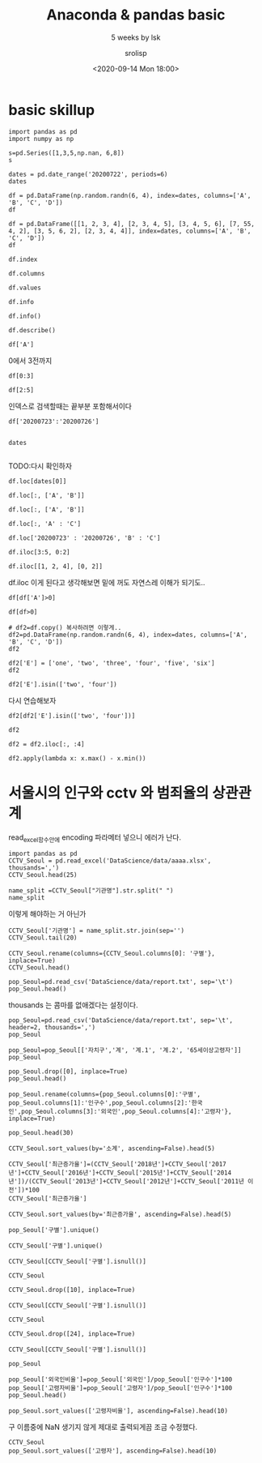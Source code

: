 #+title: Anaconda & pandas basic
#+subtitle: 5 weeks by lsk 
#+date: <2020-09-14 Mon 18:00>
#+tags: python, bash, elisp, lisp, zoom
#+author: srolisp

* COMMENT 이시경01029981654 yisikyong@naver.com

* basic skillup
:PROPERTIES:
:header-args:bash: :results verbatim
:header-args:elisp: :exports both
:header-args:ipython: :session mglearn200914 :tangle "mglearn200914.py" :results drawer :exports both
:END:
#+begin_src ipython
  import pandas as pd
  import numpy as np

  s=pd.Series([1,3,5,np.nan, 6,8])
  s
#+end_src

#+RESULTS:
:results:
# Out[312]:
#+BEGIN_EXAMPLE
  0    1.0
  1    3.0
  2    5.0
  3    NaN
  4    6.0
  5    8.0
  dtype: float64
#+END_EXAMPLE
:end:

#+begin_src ipython
  dates = pd.date_range('20200722', periods=6)
  dates
#+end_src

#+RESULTS:
:results:
# Out[313]:
#+BEGIN_EXAMPLE
  DatetimeIndex(['2020-07-22', '2020-07-23', '2020-07-24', '2020-07-25',
  '2020-07-26', '2020-07-27'],
  dtype='datetime64[ns]', freq='D')
#+END_EXAMPLE
:end:

#+begin_src ipython
df = pd.DataFrame(np.random.randn(6, 4), index=dates, columns=['A', 'B', 'C', 'D'])
df
#+end_src

#+RESULTS:
:results:
# Out[314]:
#+BEGIN_EXAMPLE
  A         B         C         D
  2020-07-22  0.315156 -1.279805 -0.924813  0.593167
  2020-07-23 -0.247626 -0.503743  0.945840  0.428815
  2020-07-24  0.352757  0.671588 -0.545335  2.126547
  2020-07-25 -0.495316  0.241648  1.083792  0.601202
  2020-07-26 -0.317846  0.904000 -0.598515  0.005196
  2020-07-27 -0.937101 -1.343892  0.494248  0.164489
#+END_EXAMPLE
:end:

#+begin_src ipython
df = pd.DataFrame([[1, 2, 3, 4], [2, 3, 4, 5], [3, 4, 5, 6], [7, 55, 4, 2], [3, 5, 6, 2], [2, 3, 4, 4]], index=dates, columns=['A', 'B', 'C', 'D'])
df
#+end_src

#+RESULTS:
:results:
# Out[315]:
#+BEGIN_EXAMPLE
  A   B  C  D
  2020-07-22  1   2  3  4
  2020-07-23  2   3  4  5
  2020-07-24  3   4  5  6
  2020-07-25  7  55  4  2
  2020-07-26  3   5  6  2
  2020-07-27  2   3  4  4
#+END_EXAMPLE
:end:


#+begin_src ipython
df.index
#+end_src

#+RESULTS:
:results:
# Out[316]:
#+BEGIN_EXAMPLE
  DatetimeIndex(['2020-07-22', '2020-07-23', '2020-07-24', '2020-07-25',
  '2020-07-26', '2020-07-27'],
  dtype='datetime64[ns]', freq='D')
#+END_EXAMPLE
:end:

#+begin_src ipython
df.columns
#+end_src

#+RESULTS:
:results:
# Out[208]:
: Index(['A', 'B', 'C', 'D'], dtype='object')
:end:

#+begin_src ipython
df.values
#+end_src

#+RESULTS:
:results:
# Out[209]:
#+BEGIN_EXAMPLE
  array([[ 1,  2,  3,  4],
  [ 2,  3,  4,  5],
  [ 3,  4,  5,  6],
  [ 7, 55,  4,  2],
  [ 3,  5,  6,  2],
  [ 2,  3,  4,  4]])
#+END_EXAMPLE
:end:

#+begin_src ipython
df.info
#+end_src

#+RESULTS:
:results:
# Out[210]:
#+BEGIN_EXAMPLE
  <bound method DataFrame.info of             A   B  C  D
  2020-07-22  1   2  3  4
  2020-07-23  2   3  4  5
  2020-07-24  3   4  5  6
  2020-07-25  7  55  4  2
  2020-07-26  3   5  6  2
  2020-07-27  2   3  4  4>
#+END_EXAMPLE
:end:

#+begin_src ipython :results output
df.info()
#+end_src

#+RESULTS:
:results:
<class 'pandas.core.frame.DataFrame'>
DatetimeIndex: 6 entries, 2020-07-22 to 2020-07-27
Freq: D
Data columns (total 4 columns):
 #   Column  Non-Null Count  Dtype
---  ------  --------------  -----
 0   A       6 non-null      int64
 1   B       6 non-null      int64
 2   C       6 non-null      int64
 3   D       6 non-null      int64
dtypes: int64(4)
memory usage: 400.0 bytes
:end:

#+begin_src ipython
df.describe()
#+end_src

#+RESULTS:
:results:
# Out[213]:
#+BEGIN_EXAMPLE
  A          B         C         D
  count  6.000000   6.000000  6.000000  6.000000
  mean   3.000000  12.000000  4.333333  3.833333
  std    2.097618  21.090282  1.032796  1.602082
  min    1.000000   2.000000  3.000000  2.000000
  25%    2.000000   3.000000  4.000000  2.500000
  50%    2.500000   3.500000  4.000000  4.000000
  75%    3.000000   4.750000  4.750000  4.750000
  max    7.000000  55.000000  6.000000  6.000000
#+END_EXAMPLE
:end:

#+begin_src ipython
df['A']
#+end_src

#+RESULTS:
:results:
# Out[214]:
#+BEGIN_EXAMPLE
  2020-07-22    1
  2020-07-23    2
  2020-07-24    3
  2020-07-25    7
  2020-07-26    3
  2020-07-27    2
  Freq: D, Name: A, dtype: int64
#+END_EXAMPLE
:end:

0에서 3전까지
#+begin_src ipython
df[0:3]
#+end_src

#+RESULTS:
:results:
# Out[215]:
#+BEGIN_EXAMPLE
  A  B  C  D
  2020-07-22  1  2  3  4
  2020-07-23  2  3  4  5
  2020-07-24  3  4  5  6
#+END_EXAMPLE
:end:

#+begin_src ipython
df[2:5]
#+end_src

#+RESULTS:
:results:
# Out[216]:
#+BEGIN_EXAMPLE
  A   B  C  D
  2020-07-24  3   4  5  6
  2020-07-25  7  55  4  2
  2020-07-26  3   5  6  2
#+END_EXAMPLE
:end:
인덱스로 검색할때는 끝부분 포함해서이다
#+begin_src ipython
df['20200723':'20200726']

#+end_src

#+RESULTS:
:results:
# Out[219]:
#+BEGIN_EXAMPLE
  A   B  C  D
  2020-07-23  2   3  4  5
  2020-07-24  3   4  5  6
  2020-07-25  7  55  4  2
  2020-07-26  3   5  6  2
#+END_EXAMPLE
:end:

#+begin_src ipython
dates

#+end_src




#+RESULTS:
:results:
# Out[220]:
#+BEGIN_EXAMPLE
  DatetimeIndex(['2020-07-22', '2020-07-23', '2020-07-24', '2020-07-25',
  '2020-07-26', '2020-07-27'],
  dtype='datetime64[ns]', freq='D')
#+END_EXAMPLE
:end:
TODO:다시 확인하자
#+begin_src ipython
df.loc[dates[0]]
#+end_src

#+RESULTS:
:results:
# Out[221]:
#+BEGIN_EXAMPLE
  A    1
  B    2
  C    3
  D    4
  Name: 2020-07-22 00:00:00, dtype: int64
#+END_EXAMPLE
:end:

#+begin_src ipython
df.loc[:, ['A', 'B']]
#+end_src

#+RESULTS:
:results:
# Out[317]:
#+BEGIN_EXAMPLE
  A   B
  2020-07-22  1   2
  2020-07-23  2   3
  2020-07-24  3   4
  2020-07-25  7  55
  2020-07-26  3   5
  2020-07-27  2   3
#+END_EXAMPLE
:end:

#+begin_src ipython
df.loc[:, ['A', 'B']]
#+end_src

#+RESULTS:
:results:
# Out[225]:
#+BEGIN_EXAMPLE
  A   B
  2020-07-22  1   2
  2020-07-23  2   3
  2020-07-24  3   4
  2020-07-25  7  55
  2020-07-26  3   5
  2020-07-27  2   3
#+END_EXAMPLE
:end:

#+begin_src ipython
df.loc[:, 'A' : 'C']
#+end_src

#+RESULTS:
:results:
# Out[226]:
#+BEGIN_EXAMPLE
  A   B  C
  2020-07-22  1   2  3
  2020-07-23  2   3  4
  2020-07-24  3   4  5
  2020-07-25  7  55  4
  2020-07-26  3   5  6
  2020-07-27  2   3  4
#+END_EXAMPLE
:end:

#+begin_src ipython
df.loc['20200723' : '20200726', 'B' : 'C']
#+end_src

#+RESULTS:
:results:
# Out[321]:
#+BEGIN_EXAMPLE
  B  C
  2020-07-23   3  4
  2020-07-24   4  5
  2020-07-25  55  4
  2020-07-26   5  6
#+END_EXAMPLE
:end:

#+begin_src ipython
  df.iloc[3:5, 0:2]
#+end_src

#+RESULTS:
:results:
# Out[322]:
#+BEGIN_EXAMPLE
  A   B
  2020-07-25  7  55
  2020-07-26  3   5
#+END_EXAMPLE
:end:

#+begin_src ipython
  df.iloc[[1, 2, 4], [0, 2]]
#+end_src

#+RESULTS:
:results:
# Out[277]:
#+BEGIN_EXAMPLE
  A  C
  2020-07-23  2  4
  2020-07-24  3  5
  2020-07-26  3  6
#+END_EXAMPLE
:end:
df.iloc 이게 된다고 생각해보면 밑에 꺼도 자연스레 이해가 되기도..
#+begin_src ipython
df[df['A']>0]
#+end_src

#+RESULTS:
:results:
# Out[330]:
#+BEGIN_EXAMPLE
  A   B  C  D
  2020-07-22  1   2  3  4
  2020-07-23  2   3  4  5
  2020-07-24  3   4  5  6
  2020-07-25  7  55  4  2
  2020-07-26  3   5  6  2
  2020-07-27  2   3  4  4
#+END_EXAMPLE
:end:

#+begin_src ipython
  df[df>0]
#+end_src

#+RESULTS:
:results:
# Out[279]:
#+BEGIN_EXAMPLE
  A   B  C  D
  2020-07-22  1   2  3  4
  2020-07-23  2   3  4  5
  2020-07-24  3   4  5  6
  2020-07-25  7  55  4  2
  2020-07-26  3   5  6  2
  2020-07-27  2   3  4  4
#+END_EXAMPLE
:end:

#+begin_src ipython
  # df2=df.copy() 복사하려면 이렇게..
  df2=pd.DataFrame(np.random.randn(6, 4), index=dates, columns=['A', 'B', 'C', 'D'])
  df2
#+end_src

#+RESULTS:
:results:
# Out[284]:
#+BEGIN_EXAMPLE
  A         B         C         D
  2020-07-22 -0.110651 -2.026646 -1.336949  0.426653
  2020-07-23 -0.312096  1.363030 -0.642003 -1.155308
  2020-07-24 -0.293691 -0.727447 -0.812952  0.366418
  2020-07-25 -0.498190  1.265693 -1.290838 -1.374115
  2020-07-26  0.672036 -0.143654 -0.771234 -0.593618
  2020-07-27  0.836784 -0.785055  0.645853 -0.174489
#+END_EXAMPLE
:end:

#+begin_src ipython
  df2['E'] = ['one', 'two', 'three', 'four', 'five', 'six']
  df2
#+end_src

#+RESULTS:
:results:
# Out[286]:
#+BEGIN_EXAMPLE
  A         B         C         D      E
  2020-07-22 -0.110651 -2.026646 -1.336949  0.426653    one
  2020-07-23 -0.312096  1.363030 -0.642003 -1.155308    two
  2020-07-24 -0.293691 -0.727447 -0.812952  0.366418  three
  2020-07-25 -0.498190  1.265693 -1.290838 -1.374115   four
  2020-07-26  0.672036 -0.143654 -0.771234 -0.593618   five
  2020-07-27  0.836784 -0.785055  0.645853 -0.174489    six
#+END_EXAMPLE
:end:

#+begin_src ipython
  df2['E'].isin(['two', 'four'])
#+end_src

#+RESULTS:
:results:
# Out[290]:
#+BEGIN_EXAMPLE
  2020-07-22    False
  2020-07-23     True
  2020-07-24    False
  2020-07-25     True
  2020-07-26    False
  2020-07-27    False
  Freq: D, Name: E, dtype: bool
#+END_EXAMPLE
:end:
다시 연습해보자
#+begin_src ipython
  df2[df2['E'].isin(['two', 'four'])]
#+end_src

#+RESULTS:
:results:
# Out[292]:
#+BEGIN_EXAMPLE
  A         B         C         D     E
  2020-07-23 -0.312096  1.363030 -0.642003 -1.155308   two
  2020-07-25 -0.498190  1.265693 -1.290838 -1.374115  four
#+END_EXAMPLE
:end:

#+begin_src ipython
  df2
#+end_src

#+RESULTS:
:results:
# Out[295]:
#+BEGIN_EXAMPLE
  A         B         C         D      E
  2020-07-22 -0.110651 -2.026646 -1.336949  0.426653    one
  2020-07-23 -0.312096  1.363030 -0.642003 -1.155308    two
  2020-07-24 -0.293691 -0.727447 -0.812952  0.366418  three
  2020-07-25 -0.498190  1.265693 -1.290838 -1.374115   four
  2020-07-26  0.672036 -0.143654 -0.771234 -0.593618   five
  2020-07-27  0.836784 -0.785055  0.645853 -0.174489    six
#+END_EXAMPLE
:end:



#+begin_src ipython
df2 = df2.iloc[:, :4]
#+end_src

#+RESULTS:
:results:
# Out[310]:
:end:

#+begin_src ipython
  df2.apply(lambda x: x.max() - x.min())
#+end_src

#+RESULTS:
:results:
# Out[311]:
#+BEGIN_EXAMPLE
  A    1.334973
  B    3.389676
  C    1.982803
  D    1.800768
  dtype: float64
#+END_EXAMPLE
:end:

* 서울시의 인구와 cctv 와 범죄율의 상관관계 
:PROPERTIES:
:header-args:bash: :results verbatim
:header-args:elisp: :exports both
:header-args:ipython: :session mglearn200914 :tangle "mglearn200914.py" :results drawer :exports both
:END:
read_excel함수안에 encoding 파라메터 넣으니 에러가 난다.
#+begin_src ipython
  import pandas as pd
  CCTV_Seoul = pd.read_excel('DataScience/data/aaaa.xlsx', thousands=',')
  CCTV_Seoul.head(25)
#+end_src

#+RESULTS:
:results:
# Out[165]:
#+BEGIN_EXAMPLE
  기관명    소계  2011년 이전  2012년  2013년  2014년  2015년  2016년  2017년  2018년
  0     강 남 구  5221    1944.0  195.0  316.0    430    546    765    577    448
  1     강 동 구  1879     303.0  387.0  134.0     59    144    194    273    385
  2     강 북 구  1265     243.0   88.0  141.0     74    145    254      1    319
  3     강 서 구  1617     219.0  155.0  118.0    230    187    190    264    254
  4     관 악 구  3985     430.0   56.0  419.0    487    609    619    694    671
  5     광 진 구  1581     470.0   42.0   83.0     87     64     21    468    346
  6     구 로 구  3227     852.0  219.0  349.0    187    268    326    540    486
  7     금 천 구  1634      27.0   17.0  242.0    101    382    136    199    530
  8     노 원 구  1906     481.0  117.0  203.0     80    461    298    110    156
  9     도 봉 구   858     197.0   66.0    8.0    185     59    155    117     71
  10     동대문구  2003       NaN    NaN    NaN   1326    111    233    136    197
  11    동 작 구  1780     238.0   93.0   29.0    503    130    254    278    255
  12    마 포 구  1935     585.0  108.0   69.0     70    177    359    372    195
  13     서대문구  2121     565.0  233.0  214.0    114    109    277    415    194
  14    서 초 구  2835    1172.0   91.0  228.0    134    215    352    247    396
  15    성 동 구  2679     665.0  109.0  118.0    101    258    201    933    294
  16    성 북 구  3003     779.0   84.0  304.0    241    279    388    285    643
  17    송 파 구  1586     600.0   99.0   88.0     21    166    100    116    396
  18    양 천 구  2775     772.0  161.0  185.0    169    172    349    137    830
  19     영등포구  2495     132.0  121.0  206.0    217    366    289    371    793
  20    용 산 구  2063    1279.0  152.0  201.0    107    102     89     60     73
  21    은 평 구  2962    1365.0   83.0   99.0    343    180    296    229    367
  22    종 로 구  1471       8.0    7.0  599.0    132    195    148    281    101
  23  중     구  1544      25.0  165.0  114.0     80    245    270    317    328
  24    중 랑 구  1068       NaN    NaN    NaN    770    102    121     66      9
#+END_EXAMPLE
:end:

#+begin_src ipython
  name_split =CCTV_Seoul["기관명"].str.split(" ")
  name_split
#+end_src

#+RESULTS:
:results:
# Out[166]:
#+BEGIN_EXAMPLE
  0          [강, 남, 구]
  1          [강, 동, 구]
  2          [강, 북, 구]
  3          [강, 서, 구]
  4          [관, 악, 구]
  5          [광, 진, 구]
  6          [구, 로, 구]
  7          [금, 천, 구]
  8          [노, 원, 구]
  9          [도, 봉, 구]
  10            [동대문구]
  11         [동, 작, 구]
  12         [마, 포, 구]
  13            [서대문구]
  14         [서, 초, 구]
  15         [성, 동, 구]
  16         [성, 북, 구]
  17         [송, 파, 구]
  18         [양, 천, 구]
  19            [영등포구]
  20         [용, 산, 구]
  21         [은, 평, 구]
  22         [종, 로, 구]
  23    [중, , , , , 구]
  24         [중, 랑, 구]
  Name: 기관명, dtype: object
#+END_EXAMPLE
:end:
이렇게 해야하는 거 아닌가
#+begin_src ipython
  CCTV_Seoul['기관명'] = name_split.str.join(sep='')
  CCTV_Seoul.tail(20)
#+end_src

#+RESULTS:
:results:
# Out[167]:
#+BEGIN_EXAMPLE
  기관명    소계  2011년 이전  2012년  2013년  2014년  2015년  2016년  2017년  2018년
  5    광진구  1581     470.0   42.0   83.0     87     64     21    468    346
  6    구로구  3227     852.0  219.0  349.0    187    268    326    540    486
  7    금천구  1634      27.0   17.0  242.0    101    382    136    199    530
  8    노원구  1906     481.0  117.0  203.0     80    461    298    110    156
  9    도봉구   858     197.0   66.0    8.0    185     59    155    117     71
  10  동대문구  2003       NaN    NaN    NaN   1326    111    233    136    197
  11   동작구  1780     238.0   93.0   29.0    503    130    254    278    255
  12   마포구  1935     585.0  108.0   69.0     70    177    359    372    195
  13  서대문구  2121     565.0  233.0  214.0    114    109    277    415    194
  14   서초구  2835    1172.0   91.0  228.0    134    215    352    247    396
  15   성동구  2679     665.0  109.0  118.0    101    258    201    933    294
  16   성북구  3003     779.0   84.0  304.0    241    279    388    285    643
  17   송파구  1586     600.0   99.0   88.0     21    166    100    116    396
  18   양천구  2775     772.0  161.0  185.0    169    172    349    137    830
  19  영등포구  2495     132.0  121.0  206.0    217    366    289    371    793
  20   용산구  2063    1279.0  152.0  201.0    107    102     89     60     73
  21   은평구  2962    1365.0   83.0   99.0    343    180    296    229    367
  22   종로구  1471       8.0    7.0  599.0    132    195    148    281    101
  23    중구  1544      25.0  165.0  114.0     80    245    270    317    328
  24   중랑구  1068       NaN    NaN    NaN    770    102    121     66      9
#+END_EXAMPLE
:end:

#+begin_src ipython
  CCTV_Seoul.rename(columns={CCTV_Seoul.columns[0]: '구별'}, inplace=True)
  CCTV_Seoul.head()
#+end_src

#+RESULTS:
:results:
# Out[168]:
#+BEGIN_EXAMPLE
  구별    소계  2011년 이전  2012년  2013년  2014년  2015년  2016년  2017년  2018년
  0  강남구  5221    1944.0  195.0  316.0    430    546    765    577    448
  1  강동구  1879     303.0  387.0  134.0     59    144    194    273    385
  2  강북구  1265     243.0   88.0  141.0     74    145    254      1    319
  3  강서구  1617     219.0  155.0  118.0    230    187    190    264    254
  4  관악구  3985     430.0   56.0  419.0    487    609    619    694    671
#+END_EXAMPLE
:end:

#+begin_src ipython
  pop_Seoul=pd.read_csv('DataScience/data/report.txt', sep='\t')
  pop_Seoul.head()
#+end_src

#+RESULTS:
:results:
# Out[169]:
#+BEGIN_EXAMPLE
  기간  자치구         세대         인구       인구.1       인구.2       인구.3  \
  0        기간  자치구         세대         합계         합계         합계        한국인
  1        기간  자치구         세대          계         남자         여자          계
  2  2020.2/4   합계  4,384,076  9,985,652  4,859,501  5,126,151  9,720,846
  3  2020.2/4  종로구     74,497    160,520     77,745     82,775    150,383
  4  2020.2/4   중구     63,354    136,030     66,545     69,485    126,092
  
  인구.4       인구.5     인구.6     인구.7     인구.8  세대당인구   65세이상고령자
  0        한국인        한국인    등록외국인    등록외국인    등록외국인  세대당인구   65세이상고령자
  1         남자         여자        계       남자       여자  세대당인구   65세이상고령자
  2  4,732,275  4,988,571  264,806  127,226  137,580   2.22  1,534,957
  3     73,288     77,095   10,137    4,457    5,680   2.02     28,203
  4     61,697     64,395    9,938    4,848    5,090   1.99     24,035
#+END_EXAMPLE
:end:
thousands 는 콤마를 없애겠다는 설정이다.
#+begin_src ipython
pop_Seoul=pd.read_csv('DataScience/data/report.txt', sep='\t', header=2, thousands=',')
pop_Seoul
#+end_src

#+RESULTS:
:results:
# Out[171]:
#+BEGIN_EXAMPLE
  기간   자치구       세대        계       남자       여자      계.1     남자.1  \
  0   2020.2/4    합계  4384076  9985652  4859501  5126151  9720846  4732275
  1   2020.2/4   종로구    74497   160520    77745    82775   150383    73288
  2   2020.2/4    중구    63354   136030    66545    69485   126092    61697
  3   2020.2/4   용산구   111586   245362   119494   125868   229431   110527
  4   2020.2/4   성동구   135937   304851   148554   156297   297397   145258
  5   2020.2/4   광진구   166307   363925   175083   188842   349574   168879
  6   2020.2/4  동대문구   166451   360380   177237   183143   345593   171392
  7   2020.2/4   중랑구   183310   399415   197384   202031   394414   195349
  8   2020.2/4   성북구   195064   452290   217551   234739   441812   213431
  9   2020.2/4   강북구   145559   315395   153389   162006   311773   152028
  10  2020.2/4   도봉구   138966   331744   161724   170020   329560   160855
  11  2020.2/4   노원구   217897   533041   257473   275568   528887   255624
  12  2020.2/4   은평구   210664   483938   232423   251515   479524   230640
  13  2020.2/4  서대문구   143323   324224   153921   170303   312720   149920
  14  2020.2/4   마포구   177544   384957   180659   204298   374390   176664
  15  2020.2/4   양천구   179677   462034   226748   235286   457953   224908
  16  2020.2/4   강서구   265252   593203   286668   306535   586936   283697
  17  2020.2/4   구로구   178367   436707   218051   218656   405075   200098
  18  2020.2/4   금천구   112570   250554   128078   122476   232250   117762
  19  2020.2/4  영등포구   179787   405154   202648   202506   373349   184905
  20  2020.2/4   동작구   183537   406776   196479   210297   395165   191211
  21  2020.2/4   관악구   273715   516318   258740   257578   499740   250829
  22  2020.2/4   서초구   173998   433062   207095   225967   428919   205037
  23  2020.2/4   강남구   233484   546158   261187   284971   541233   258753
  24  2020.2/4   송파구   280135   678067   327383   350684   671512   324317
  25  2020.2/4   강동구   193095   461547   227242   234305   457164   225206
  
  여자.1     계.2    남자.2    여자.2  세대당인구  65세이상고령자
  0   4988571  264806  127226  137580   2.22   1534957
  1     77095   10137    4457    5680   2.02     28203
  2     64395    9938    4848    5090   1.99     24035
  3    118904   15931    8967    6964   2.06     39650
  4    152139    7454    3296    4158   2.19     45005
  5    180695   14351    6204    8147   2.10     49457
  6    174201   14787    5845    8942   2.08     60817
  7    199065    5001    2035    2966   2.15     67637
  8    228381   10478    4120    6358   2.26     72822
  9    159745    3622    1361    2261   2.14     62338
  10   168705    2184     869    1315   2.37     60784
  11   273263    4154    1849    2305   2.43     83636
  12   248884    4414    1783    2631   2.28     83272
  13   162800   11504    4001    7503   2.18     53468
  14   197726   10567    3995    6572   2.11     53694
  15   233045    4081    1840    2241   2.55     63824
  16   303239    6267    2971    3296   2.21     87032
  17   204977   31632   17953   13679   2.27     68280
  18   114488   18304   10316    7988   2.06     38950
  19   188444   31805   17743   14062   2.08     60071
  20   203954   11611    5268    6343   2.15     64039
  21   248911   16578    7911    8667   1.83     77341
  22   223882    4143    2058    2085   2.47     59063
  23   282480    4925    2434    2491   2.32     73097
  24   347195    6555    3066    3489   2.40     90700
  25   231958    4383    2036    2347   2.37     67742
#+END_EXAMPLE
:end:

#+begin_src ipython
pop_Seoul=pop_Seoul[['자치구','계', '계.1', '계.2', '65세이상고령자']]
pop_Seoul
#+end_src

#+RESULTS:
:results:
# Out[172]:
#+BEGIN_EXAMPLE
  자치구        계      계.1     계.2  65세이상고령자
  0     합계  9985652  9720846  264806   1534957
  1    종로구   160520   150383   10137     28203
  2     중구   136030   126092    9938     24035
  3    용산구   245362   229431   15931     39650
  4    성동구   304851   297397    7454     45005
  5    광진구   363925   349574   14351     49457
  6   동대문구   360380   345593   14787     60817
  7    중랑구   399415   394414    5001     67637
  8    성북구   452290   441812   10478     72822
  9    강북구   315395   311773    3622     62338
  10   도봉구   331744   329560    2184     60784
  11   노원구   533041   528887    4154     83636
  12   은평구   483938   479524    4414     83272
  13  서대문구   324224   312720   11504     53468
  14   마포구   384957   374390   10567     53694
  15   양천구   462034   457953    4081     63824
  16   강서구   593203   586936    6267     87032
  17   구로구   436707   405075   31632     68280
  18   금천구   250554   232250   18304     38950
  19  영등포구   405154   373349   31805     60071
  20   동작구   406776   395165   11611     64039
  21   관악구   516318   499740   16578     77341
  22   서초구   433062   428919    4143     59063
  23   강남구   546158   541233    4925     73097
  24   송파구   678067   671512    6555     90700
  25   강동구   461547   457164    4383     67742
#+END_EXAMPLE
:end:
#+begin_src ipython
pop_Seoul.drop([0], inplace=True)
pop_Seoul.head()
#+end_src

#+RESULTS:
:results:
# Out[173]:
#+BEGIN_EXAMPLE
  자치구       계     계.1    계.2  65세이상고령자
  1  종로구  160520  150383  10137     28203
  2   중구  136030  126092   9938     24035
  3  용산구  245362  229431  15931     39650
  4  성동구  304851  297397   7454     45005
  5  광진구  363925  349574  14351     49457
#+END_EXAMPLE
:end:

#+begin_src ipython
pop_Seoul.rename(columns={pop_Seoul.columns[0]:'구별',
pop_Seoul.columns[1]:'인구수',pop_Seoul.columns[2]:'한국인',pop_Seoul.columns[3]:'외국인',pop_Seoul.columns[4]:'고령자'}, inplace=True)

pop_Seoul.head(30)
#+end_src

#+RESULTS:
:results:
# Out[174]:
#+BEGIN_EXAMPLE
  구별     인구수     한국인    외국인    고령자
  1    종로구  160520  150383  10137  28203
  2     중구  136030  126092   9938  24035
  3    용산구  245362  229431  15931  39650
  4    성동구  304851  297397   7454  45005
  5    광진구  363925  349574  14351  49457
  6   동대문구  360380  345593  14787  60817
  7    중랑구  399415  394414   5001  67637
  8    성북구  452290  441812  10478  72822
  9    강북구  315395  311773   3622  62338
  10   도봉구  331744  329560   2184  60784
  11   노원구  533041  528887   4154  83636
  12   은평구  483938  479524   4414  83272
  13  서대문구  324224  312720  11504  53468
  14   마포구  384957  374390  10567  53694
  15   양천구  462034  457953   4081  63824
  16   강서구  593203  586936   6267  87032
  17   구로구  436707  405075  31632  68280
  18   금천구  250554  232250  18304  38950
  19  영등포구  405154  373349  31805  60071
  20   동작구  406776  395165  11611  64039
  21   관악구  516318  499740  16578  77341
  22   서초구  433062  428919   4143  59063
  23   강남구  546158  541233   4925  73097
  24   송파구  678067  671512   6555  90700
  25   강동구  461547  457164   4383  67742
#+END_EXAMPLE
:end:
#+begin_src ipython
  CCTV_Seoul.sort_values(by='소계', ascending=False).head(5)
#+end_src

#+RESULTS:
:results:
# Out[175]:
#+BEGIN_EXAMPLE
  구별    소계  2011년 이전  2012년  2013년  2014년  2015년  2016년  2017년  2018년
  0   강남구  5221    1944.0  195.0  316.0    430    546    765    577    448
  4   관악구  3985     430.0   56.0  419.0    487    609    619    694    671
  6   구로구  3227     852.0  219.0  349.0    187    268    326    540    486
  16  성북구  3003     779.0   84.0  304.0    241    279    388    285    643
  21  은평구  2962    1365.0   83.0   99.0    343    180    296    229    367
#+END_EXAMPLE
:end:

#+begin_src ipython
CCTV_Seoul['최근증가율']=(CCTV_Seoul['2018년']+CCTV_Seoul['2017년']+CCTV_Seoul['2016년']+CCTV_Seoul['2015년']+CCTV_Seoul['2014년'])/(CCTV_Seoul['2013년']+CCTV_Seoul['2012년']+CCTV_Seoul['2011년 이전'])*100
CCTV_Seoul['최근증가율']
#+end_src

#+RESULTS:
:results:
# Out[176]:
#+BEGIN_EXAMPLE
  0     112.668024
  1     128.033981
  2     168.008475
  3     228.658537
  4     340.331492
  5     165.714286
  6     127.253521
  7     471.328671
  8     137.952559
  9     216.605166
  10           NaN
  11    394.444444
  12    153.937008
  13    109.584980
  14     90.140845
  15    200.336323
  16    157.326478
  17    101.524778
  18    148.211091
  19    443.572985
  20     26.409314
  21     91.467356
  22    139.576547
  23    407.894737
  24           NaN
  Name: 최근증가율, dtype: float64
#+END_EXAMPLE
:end:

#+begin_src ipython
CCTV_Seoul.sort_values(by='최근증가율', ascending=False).head(5)
#+end_src

#+RESULTS:
:results:
# Out[177]:
#+BEGIN_EXAMPLE
  구별    소계  2011년 이전  2012년  2013년  2014년  2015년  2016년  2017년  2018년  \
  7    금천구  1634      27.0   17.0  242.0    101    382    136    199    530
  19  영등포구  2495     132.0  121.0  206.0    217    366    289    371    793
  23    중구  1544      25.0  165.0  114.0     80    245    270    317    328
  11   동작구  1780     238.0   93.0   29.0    503    130    254    278    255
  4    관악구  3985     430.0   56.0  419.0    487    609    619    694    671
  
  최근증가율
  7   471.328671
  19  443.572985
  23  407.894737
  11  394.444444
  4   340.331492
#+END_EXAMPLE
:end:

#+begin_src ipython
  pop_Seoul['구별'].unique()
#+end_src

#+RESULTS:
:results:
# Out[178]:
#+BEGIN_EXAMPLE
  array(['종로구', '중구', '용산구', '성동구', '광진구', '동대문구', '중랑구', '성북구', '강북구',
  '도봉구', '노원구', '은평구', '서대문구', '마포구', '양천구', '강서구', '구로구', '금천구',
  '영등포구', '동작구', '관악구', '서초구', '강남구', '송파구', '강동구'], dtype=object)
#+END_EXAMPLE
:end:

#+begin_src ipython
  CCTV_Seoul['구별'].unique()
#+end_src

#+RESULTS:
:results:
# Out[179]:
#+BEGIN_EXAMPLE
  array(['강남구', '강동구', '강북구', '강서구', '관악구', '광진구', '구로구', '금천구', '노원구',
  '도봉구', '동대문구', '동작구', '마포구', '서대문구', '서초구', '성동구', '성북구', '송파구',
  '양천구', '영등포구', '용산구', '은평구', '종로구', '중구', '중랑구'], dtype=object)
#+END_EXAMPLE
:end:

#+begin_src ipython
  CCTV_Seoul[CCTV_Seoul['구별'].isnull()]
#+end_src

#+RESULTS:
:results:
# Out[180]:
#+BEGIN_EXAMPLE
  Empty DataFrame
  Columns: [구별, 소계, 2011년 이전, 2012년, 2013년, 2014년, 2015년, 2016년, 2017년, 2018년, 최근증가율]
  Index: []
#+END_EXAMPLE
:end:

#+begin_src ipython
  CCTV_Seoul
#+end_src

#+RESULTS:
:results:
# Out[181]:
#+BEGIN_EXAMPLE
  구별    소계  2011년 이전  2012년  2013년  2014년  2015년  2016년  2017년  2018년  \
  0    강남구  5221    1944.0  195.0  316.0    430    546    765    577    448
  1    강동구  1879     303.0  387.0  134.0     59    144    194    273    385
  2    강북구  1265     243.0   88.0  141.0     74    145    254      1    319
  3    강서구  1617     219.0  155.0  118.0    230    187    190    264    254
  4    관악구  3985     430.0   56.0  419.0    487    609    619    694    671
  5    광진구  1581     470.0   42.0   83.0     87     64     21    468    346
  6    구로구  3227     852.0  219.0  349.0    187    268    326    540    486
  7    금천구  1634      27.0   17.0  242.0    101    382    136    199    530
  8    노원구  1906     481.0  117.0  203.0     80    461    298    110    156
  9    도봉구   858     197.0   66.0    8.0    185     59    155    117     71
  10  동대문구  2003       NaN    NaN    NaN   1326    111    233    136    197
  11   동작구  1780     238.0   93.0   29.0    503    130    254    278    255
  12   마포구  1935     585.0  108.0   69.0     70    177    359    372    195
  13  서대문구  2121     565.0  233.0  214.0    114    109    277    415    194
  14   서초구  2835    1172.0   91.0  228.0    134    215    352    247    396
  15   성동구  2679     665.0  109.0  118.0    101    258    201    933    294
  16   성북구  3003     779.0   84.0  304.0    241    279    388    285    643
  17   송파구  1586     600.0   99.0   88.0     21    166    100    116    396
  18   양천구  2775     772.0  161.0  185.0    169    172    349    137    830
  19  영등포구  2495     132.0  121.0  206.0    217    366    289    371    793
  20   용산구  2063    1279.0  152.0  201.0    107    102     89     60     73
  21   은평구  2962    1365.0   83.0   99.0    343    180    296    229    367
  22   종로구  1471       8.0    7.0  599.0    132    195    148    281    101
  23    중구  1544      25.0  165.0  114.0     80    245    270    317    328
  24   중랑구  1068       NaN    NaN    NaN    770    102    121     66      9
  
  최근증가율
  0   112.668024
  1   128.033981
  2   168.008475
  3   228.658537
  4   340.331492
  5   165.714286
  6   127.253521
  7   471.328671
  8   137.952559
  9   216.605166
  10         NaN
  11  394.444444
  12  153.937008
  13  109.584980
  14   90.140845
  15  200.336323
  16  157.326478
  17  101.524778
  18  148.211091
  19  443.572985
  20   26.409314
  21   91.467356
  22  139.576547
  23  407.894737
  24         NaN
#+END_EXAMPLE
:end:


#+begin_src ipython
  CCTV_Seoul.drop([10], inplace=True)
#+end_src

#+RESULTS:
:results:
# Out[187]:
:end:


#+begin_src ipython
  CCTV_Seoul[CCTV_Seoul['구별'].isnull()]
#+end_src

#+RESULTS:
:results:
# Out[188]:
#+BEGIN_EXAMPLE
  Empty DataFrame
  Columns: [구별, 소계, 2011년 이전, 2012년, 2013년, 2014년, 2015년, 2016년, 2017년, 2018년, 최근증가율]
  Index: []
#+END_EXAMPLE
:end:

#+begin_src ipython
  CCTV_Seoul
#+end_src

#+RESULTS:
:results:
# Out[189]:
#+BEGIN_EXAMPLE
  구별    소계  2011년 이전  2012년  2013년  2014년  2015년  2016년  2017년  2018년  \
  0    강남구  5221    1944.0  195.0  316.0    430    546    765    577    448
  1    강동구  1879     303.0  387.0  134.0     59    144    194    273    385
  2    강북구  1265     243.0   88.0  141.0     74    145    254      1    319
  3    강서구  1617     219.0  155.0  118.0    230    187    190    264    254
  4    관악구  3985     430.0   56.0  419.0    487    609    619    694    671
  5    광진구  1581     470.0   42.0   83.0     87     64     21    468    346
  6    구로구  3227     852.0  219.0  349.0    187    268    326    540    486
  7    금천구  1634      27.0   17.0  242.0    101    382    136    199    530
  8    노원구  1906     481.0  117.0  203.0     80    461    298    110    156
  9    도봉구   858     197.0   66.0    8.0    185     59    155    117     71
  11   동작구  1780     238.0   93.0   29.0    503    130    254    278    255
  12   마포구  1935     585.0  108.0   69.0     70    177    359    372    195
  13  서대문구  2121     565.0  233.0  214.0    114    109    277    415    194
  14   서초구  2835    1172.0   91.0  228.0    134    215    352    247    396
  15   성동구  2679     665.0  109.0  118.0    101    258    201    933    294
  16   성북구  3003     779.0   84.0  304.0    241    279    388    285    643
  17   송파구  1586     600.0   99.0   88.0     21    166    100    116    396
  18   양천구  2775     772.0  161.0  185.0    169    172    349    137    830
  19  영등포구  2495     132.0  121.0  206.0    217    366    289    371    793
  20   용산구  2063    1279.0  152.0  201.0    107    102     89     60     73
  21   은평구  2962    1365.0   83.0   99.0    343    180    296    229    367
  22   종로구  1471       8.0    7.0  599.0    132    195    148    281    101
  23    중구  1544      25.0  165.0  114.0     80    245    270    317    328
  24   중랑구  1068       NaN    NaN    NaN    770    102    121     66      9
  
  최근증가율
  0   112.668024
  1   128.033981
  2   168.008475
  3   228.658537
  4   340.331492
  5   165.714286
  6   127.253521
  7   471.328671
  8   137.952559
  9   216.605166
  11  394.444444
  12  153.937008
  13  109.584980
  14   90.140845
  15  200.336323
  16  157.326478
  17  101.524778
  18  148.211091
  19  443.572985
  20   26.409314
  21   91.467356
  22  139.576547
  23  407.894737
  24         NaN
#+END_EXAMPLE
:end:
#+begin_src ipython
  CCTV_Seoul.drop([24], inplace=True)
#+end_src

#+RESULTS:
:results:
# Out[190]:
:end:

#+begin_src ipython
  CCTV_Seoul[CCTV_Seoul['구별'].isnull()]
#+end_src

#+RESULTS:
:results:
# Out[191]:
#+BEGIN_EXAMPLE
  Empty DataFrame
  Columns: [구별, 소계, 2011년 이전, 2012년, 2013년, 2014년, 2015년, 2016년, 2017년, 2018년, 최근증가율]
  Index: []
#+END_EXAMPLE
:end:

#+begin_src ipython
  pop_Seoul
#+end_src

#+RESULTS:
:results:
# Out[192]:
#+BEGIN_EXAMPLE
  구별     인구수     한국인    외국인    고령자
  1    종로구  160520  150383  10137  28203
  2     중구  136030  126092   9938  24035
  3    용산구  245362  229431  15931  39650
  4    성동구  304851  297397   7454  45005
  5    광진구  363925  349574  14351  49457
  6   동대문구  360380  345593  14787  60817
  7    중랑구  399415  394414   5001  67637
  8    성북구  452290  441812  10478  72822
  9    강북구  315395  311773   3622  62338
  10   도봉구  331744  329560   2184  60784
  11   노원구  533041  528887   4154  83636
  12   은평구  483938  479524   4414  83272
  13  서대문구  324224  312720  11504  53468
  14   마포구  384957  374390  10567  53694
  15   양천구  462034  457953   4081  63824
  16   강서구  593203  586936   6267  87032
  17   구로구  436707  405075  31632  68280
  18   금천구  250554  232250  18304  38950
  19  영등포구  405154  373349  31805  60071
  20   동작구  406776  395165  11611  64039
  21   관악구  516318  499740  16578  77341
  22   서초구  433062  428919   4143  59063
  23   강남구  546158  541233   4925  73097
  24   송파구  678067  671512   6555  90700
  25   강동구  461547  457164   4383  67742
#+END_EXAMPLE
:end:

#+begin_src ipython
  pop_Seoul['외국인비율']=pop_Seoul['외국인']/pop_Seoul['인구수']*100
  pop_Seoul['고령자비율']=pop_Seoul['고령자']/pop_Seoul['인구수']*100
  pop_Seoul.head()
#+end_src

#+RESULTS:
:results:
# Out[193]:
#+BEGIN_EXAMPLE
  구별     인구수     한국인    외국인    고령자     외국인비율      고령자비율
  1  종로구  160520  150383  10137  28203  6.315101  17.569773
  2   중구  136030  126092   9938  24035  7.305741  17.668897
  3  용산구  245362  229431  15931  39650  6.492855  16.159797
  4  성동구  304851  297397   7454  45005  2.445129  14.762950
  5  광진구  363925  349574  14351  49457  3.943395  13.589888
#+END_EXAMPLE
:end:

#+begin_src ipython
  pop_Seoul.sort_values(['고령자비율'], ascending=False).head(10)
#+end_src

#+RESULTS:
:results:
# Out[194]:
#+BEGIN_EXAMPLE
  구별     인구수     한국인    외국인    고령자     외국인비율      고령자비율
  9    강북구  315395  311773   3622  62338  1.148401  19.765057
  10   도봉구  331744  329560   2184  60784  0.658339  18.322562
  2     중구  136030  126092   9938  24035  7.305741  17.668897
  1    종로구  160520  150383  10137  28203  6.315101  17.569773
  12   은평구  483938  479524   4414  83272  0.912100  17.207163
  7    중랑구  399415  394414   5001  67637  1.252081  16.934016
  6   동대문구  360380  345593  14787  60817  4.103169  16.875798
  13  서대문구  324224  312720  11504  53468  3.548164  16.491068
  3    용산구  245362  229431  15931  39650  6.492855  16.159797
  8    성북구  452290  441812  10478  72822  2.316655  16.100732
#+END_EXAMPLE
:end:

구 이름중에 NaN 생기지 않게 제대로 출력되게끔 조금 수정했다.
#+begin_src ipython
CCTV_Seoul
pop_Seoul.sort_values(['고령자'], ascending=False).head(10)
#+end_src

#+RESULTS:
:results:
# Out[171]:
#+BEGIN_EXAMPLE
  구별     인구수     한국인    외국인    고령자     외국인비율      고령자비율
  24  송파구  678067  671512   6555  90700  0.966719  13.376259
  16  강서구  593203  586936   6267  87032  1.056468  14.671537
  11  노원구  533041  528887   4154  83636  0.779302  15.690350
  12  은평구  483938  479524   4414  83272  0.912100  17.207163
  21  관악구  516318  499740  16578  77341  3.210812  14.979334
  23  강남구  546158  541233   4925  73097  0.901754  13.383856
  8   성북구  452290  441812  10478  72822  2.316655  16.100732
  17  구로구  436707  405075  31632  68280  7.243300  15.635197
  25  강동구  461547  457164   4383  67742  0.949632  14.677162
  7   중랑구  399415  394414   5001  67637  1.252081  16.934016
#+END_EXAMPLE
:end:
